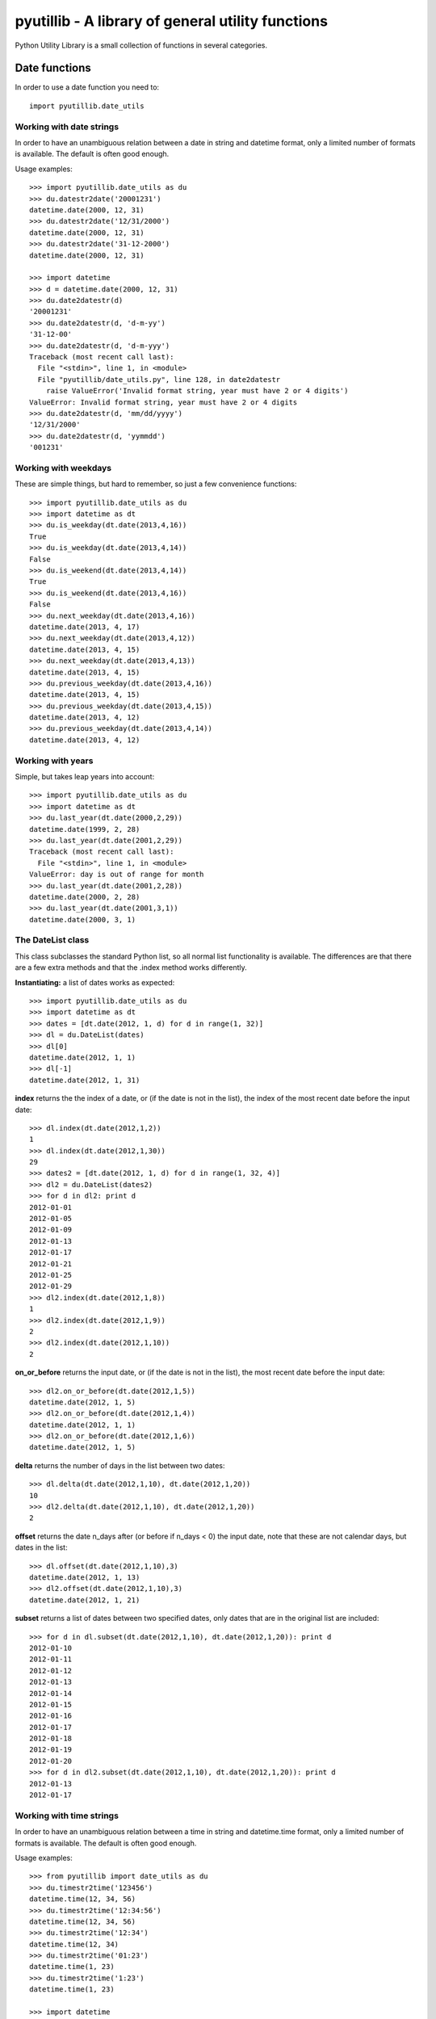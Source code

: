 ==================================================
pyutillib - A library of general utility functions
==================================================

Python Utility Library is a small collection of functions in several categories.

Date functions
==============

In order to use a date function you need to::

    import pyutillib.date_utils

Working with date strings
-------------------------

In order to have an unambiguous relation between a date in string and datetime
format, only a limited number of formats is available. The default is often 
good enough.

Usage examples::

    >>> import pyutillib.date_utils as du
    >>> du.datestr2date('20001231')
    datetime.date(2000, 12, 31)
    >>> du.datestr2date('12/31/2000')
    datetime.date(2000, 12, 31)
    >>> du.datestr2date('31-12-2000')
    datetime.date(2000, 12, 31)

    >>> import datetime
    >>> d = datetime.date(2000, 12, 31)
    >>> du.date2datestr(d)
    '20001231'
    >>> du.date2datestr(d, 'd-m-yy')
    '31-12-00'
    >>> du.date2datestr(d, 'd-m-yyy')
    Traceback (most recent call last):
      File "<stdin>", line 1, in <module>
      File "pyutillib/date_utils.py", line 128, in date2datestr
        raise ValueError('Invalid format string, year must have 2 or 4 digits')
    ValueError: Invalid format string, year must have 2 or 4 digits
    >>> du.date2datestr(d, 'mm/dd/yyyy')
    '12/31/2000'
    >>> du.date2datestr(d, 'yymmdd')
    '001231'

Working with weekdays
---------------------

These are simple things, but hard to remember, so just a few convenience 
functions::

    >>> import pyutillib.date_utils as du
    >>> import datetime as dt
    >>> du.is_weekday(dt.date(2013,4,16))
    True
    >>> du.is_weekday(dt.date(2013,4,14))
    False
    >>> du.is_weekend(dt.date(2013,4,14))
    True
    >>> du.is_weekend(dt.date(2013,4,16))
    False
    >>> du.next_weekday(dt.date(2013,4,16))
    datetime.date(2013, 4, 17)
    >>> du.next_weekday(dt.date(2013,4,12))
    datetime.date(2013, 4, 15)
    >>> du.next_weekday(dt.date(2013,4,13))
    datetime.date(2013, 4, 15)
    >>> du.previous_weekday(dt.date(2013,4,16))
    datetime.date(2013, 4, 15)
    >>> du.previous_weekday(dt.date(2013,4,15))
    datetime.date(2013, 4, 12)
    >>> du.previous_weekday(dt.date(2013,4,14))
    datetime.date(2013, 4, 12)

Working with years
------------------

Simple, but takes leap years into account::

    >>> import pyutillib.date_utils as du
    >>> import datetime as dt
    >>> du.last_year(dt.date(2000,2,29))
    datetime.date(1999, 2, 28)
    >>> du.last_year(dt.date(2001,2,29))
    Traceback (most recent call last):
      File "<stdin>", line 1, in <module>
    ValueError: day is out of range for month
    >>> du.last_year(dt.date(2001,2,28))
    datetime.date(2000, 2, 28)
    >>> du.last_year(dt.date(2001,3,1))
    datetime.date(2000, 3, 1)

The DateList class
------------------

This class subclasses the standard Python list, so all normal list functionality
is available. The differences are that there are a few extra methods and that
the .index method works differently.

**Instantiating:** a list of dates works as expected::

    >>> import pyutillib.date_utils as du
    >>> import datetime as dt
    >>> dates = [dt.date(2012, 1, d) for d in range(1, 32)]
    >>> dl = du.DateList(dates)
    >>> dl[0]
    datetime.date(2012, 1, 1)
    >>> dl[-1]
    datetime.date(2012, 1, 31)

**index** returns the the index of a date, or (if the date is not in the list), 
the index of the most recent date before the input date::

    >>> dl.index(dt.date(2012,1,2))
    1
    >>> dl.index(dt.date(2012,1,30))
    29
    >>> dates2 = [dt.date(2012, 1, d) for d in range(1, 32, 4)]
    >>> dl2 = du.DateList(dates2)
    >>> for d in dl2: print d
    2012-01-01
    2012-01-05
    2012-01-09
    2012-01-13
    2012-01-17
    2012-01-21
    2012-01-25
    2012-01-29
    >>> dl2.index(dt.date(2012,1,8))
    1
    >>> dl2.index(dt.date(2012,1,9))
    2
    >>> dl2.index(dt.date(2012,1,10))
    2

**on_or_before** returns the input date, or (if the date is not in the list), 
the most recent date before the input date::

    >>> dl2.on_or_before(dt.date(2012,1,5))
    datetime.date(2012, 1, 5)
    >>> dl2.on_or_before(dt.date(2012,1,4))
    datetime.date(2012, 1, 1)
    >>> dl2.on_or_before(dt.date(2012,1,6))
    datetime.date(2012, 1, 5)

**delta** returns the number of days in the list between two dates::

    >>> dl.delta(dt.date(2012,1,10), dt.date(2012,1,20))
    10
    >>> dl2.delta(dt.date(2012,1,10), dt.date(2012,1,20))
    2

**offset** returns the date n_days after (or before if n_days < 0) the input
date, note that these are not calendar days, but dates in the list::

    >>> dl.offset(dt.date(2012,1,10),3)
    datetime.date(2012, 1, 13)
    >>> dl2.offset(dt.date(2012,1,10),3)
    datetime.date(2012, 1, 21)

**subset** returns a list of dates between two specified dates, only dates that
are in the original list are included::

    >>> for d in dl.subset(dt.date(2012,1,10), dt.date(2012,1,20)): print d
    2012-01-10
    2012-01-11
    2012-01-12
    2012-01-13
    2012-01-14
    2012-01-15
    2012-01-16
    2012-01-17
    2012-01-18
    2012-01-19
    2012-01-20
    >>> for d in dl2.subset(dt.date(2012,1,10), dt.date(2012,1,20)): print d
    2012-01-13
    2012-01-17

Working with time strings
-------------------------

In order to have an unambiguous relation between a time in string and 
datetime.time format, only a limited number of formats is available. The 
default is often good enough.

Usage examples::

    >>> from pyutillib import date_utils as du
    >>> du.timestr2time('123456')
    datetime.time(12, 34, 56)
    >>> du.timestr2time('12:34:56')
    datetime.time(12, 34, 56)
    >>> du.timestr2time('12:34')
    datetime.time(12, 34)
    >>> du.timestr2time('01:23')
    datetime.time(1, 23)
    >>> du.timestr2time('1:23')
    datetime.time(1, 23)
    
    >>> import datetime
    >>> t = datetime.time(23,59,59)
    >>> du.time2timestr(t)
    hhmmss 23:59:59
    '235959'
    >>> du.time2timestr(t, 'hh:mm')
    hh:mm 23:59:59
    '23:59'
    >>> du.time2timestr(t, 'hh:mm:ss')
    hh:mm:ss 23:59:59
    '23:59:59'
    >>> t = datetime.time(5,59,59)
    >>> du.time2timestr(t)
    hhmmss 05:59:59
    '055959'
    >>> du.time2timestr(t, 'hh:mm:ss')
    hh:mm:ss 05:59:59
    '05:59:59'
    >>> du.time2timestr(t, 'h:mm:ss')
    h:mm:ss 05:59:59
    '5:59:59'
    >>> du.time2timestr(t, 'h:mm')
    h:mm 05:59:59
    '5:59'
    >>> du.time2timestr(t, 'hmmss')
    hmmss 05:59:59
    Traceback (most recent call last):
      File "<stdin>", line 1, in <module>
      File "pyutillib/date_utils.py", line 383, in time2timestr
        else:
    ValueError: Invalid character in format string. The following time formats are valid:
        hhmmss
        hh:mm:ss    h:mm:ss
        hh:mm       h:mm
    Where in the latter 2 formats hh has d digits which may include a leading zero
    and h may have 1 or 2 digits and no leading zero. 
    h/hh is always in 24 hour clock.

Math functions
==============

In order to use a math function you need to::

    import pyutillib.math_utils

Safe division
-------------

Sometimes you need to divide 2 numbers without worrying about division by zero.
the ``div`` function always returns a float, even if there is an iteger result.
Also the result of 0/0 is not mathematically correct, but often practically OK.

Some examples::

    >>> from pyutillib import math_utils as mu
    >>> mu.div(1,0)
    inf
    >>> mu.div(1,1)
    1.0
    >>> mu.div(0,0)
    0.0

Evaluating conditions
---------------------

This function can be used to evaluate conditions of arbitrary complexity. The
conditions need to be in a tuple format::

    (argument1, operator, argument2)

Where either argument 1 and 2 can be booleans if operator is a logical operator
('and', 'or'), or argument 1 and 2 are python objects if operator is a comparison
operator ('lt', 'le', 'eq', 'ne', 'ge', 'gt'). In the latter case both arguments
must be comparable, i.e. be of the same type. The only exception are floats and
ints, they can be compared with each other.

The outcome of each evaluation is always a boolean and they can be nested to
any level you like, by replacing a boolean argument by another tuple, e.g.::

    >>> from pyutillib import math_utils as mu
    >>> mu.eval_conditions(((6, 'gt', 5.7), 'and', True))
    True

It is possible to provide arguments by name, if you specify their value in a
dict::

    >>> arg_dict = {'a': 11, 'b': 0.24}
    >>> condition = ('a', 'eq', 'b')
    >>> mu.eval_conditions(condition, arg_dict)
    False

String functions
================

In order to use a string function you need to::

    import pyutillib.string_utils

Generating a random string
--------------------------

This function generates a random string of specified length made up of letters
and digits. A custom character set can be specified to limit (or extend) the
collection::

    >>> from pyutillib import string_utils as su
    >>> su.random_string()
    '7xgVQZxd'
    >>> su.random_string(charset='ABC+-')
    '-+-A+CBA'
    >>> su.random_string(20, 'ABC+-')
    'A+AB--BCB++CA-A++++C'

Safely evaluating strings
-------------------------

Instead of using eval, ast provides a better (safer) alternative. This function
is just a wrapper around that function to avoid exceptions::

    >>> su.safe_eval('(2,3,4)')
    (2, 3, 4)
    >>> print su.safe_eval('import os; os.name')
    None

Working with tuples and dicts in string format
----------------------------------------------

All functions below return None if the input string does not have the required
format.

Extracting a tuple from a string::

    >>> print su.str2tuple('(1,2,3)')
    (1, 2, 3)
    >>> print su.str2tuple('[1,2,3]')
    None
    >>> print su.str2tuple('hallo')
    None

Extracting a dict from a string::

    >>> print su.str2dict('{1:2, 3:4}')
    {1: 2, 3: 4}
    >>> print su.str2dict(' {1:2, 3:4}')
    None

Getting the keys from a dict in a string. The keys will be returned in
alphabetic order::

    >>> print su.str2dict_keys('{"a":1, 2:"3", -1: 0}')
    [-1, 2, 'a']
    >>> print su.str2dict_values('{"a":1, 2:"3", -1: 0}')
    [0, '3', 1]

Translating a decimal string to an int
--------------------------------------

This function takes a string that represents a decimal number and returns an 
integer. The *decimals* argument allows you to 'shift the decimal point', e.g.::

    >>> from pyutillib import string_utils as su
    >>> su.decstr2int('123.456', 3)
    123456
    >>> su.decstr2int('123.456', 2)
    12345
    >>> su.decstr2int('123.456', 4)
    1234560
    >>> su.decstr2int('123', 4)
    1230000
    >>> su.decstr2int('123.456', -1)
    12

Note from the above examples that the input string does not need to contain a 
decimal point and also the decimals argument may be negative (or 0).
